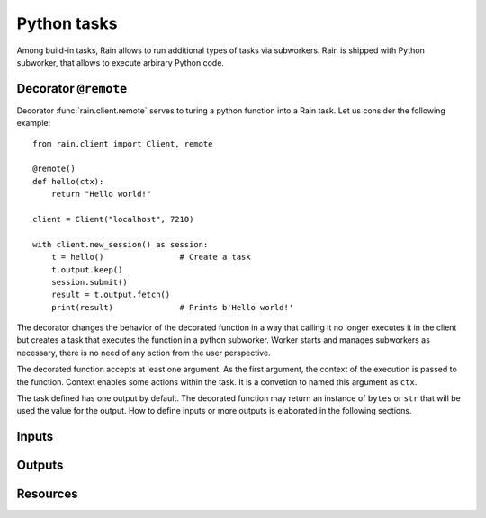 
Python tasks
************

Among build-in tasks, Rain allows to run additional types of tasks via
subworkers. Rain is shipped with Python subworker, that allows to execute
arbirary Python code.

Decorator ``@remote``
=====================

Decorator :func:`rain.client.remote` serves to turing a python function into a
Rain task. Let us consider the following example::

  from rain.client import Client, remote

  @remote()
  def hello(ctx):
      return "Hello world!"

  client = Client("localhost", 7210)

  with client.new_session() as session:
      t = hello()                # Create a task
      t.output.keep()
      session.submit()
      result = t.output.fetch()
      print(result)              # Prints b'Hello world!'

The decorator changes the behavior of the decorated function in a way that
calling it no longer executes it in the client but creates a task that executes
the function in a python subworker. Worker starts and manages subworkers as
necessary, there is no need of any action from the user perspective.

The decorated function accepts at least one argument. As the first argument,
the context of the execution is passed to the function. Context enables some
actions within the task. It is a convetion to named this argument as ``ctx``.

The task defined has one output by default. The decorated function may return an
instance of ``bytes`` or ``str`` that will be used the value for the output. How
to define inputs or more outputs is elaborated in the following sections.


Inputs
======


Outputs
=======


Resources
=========
